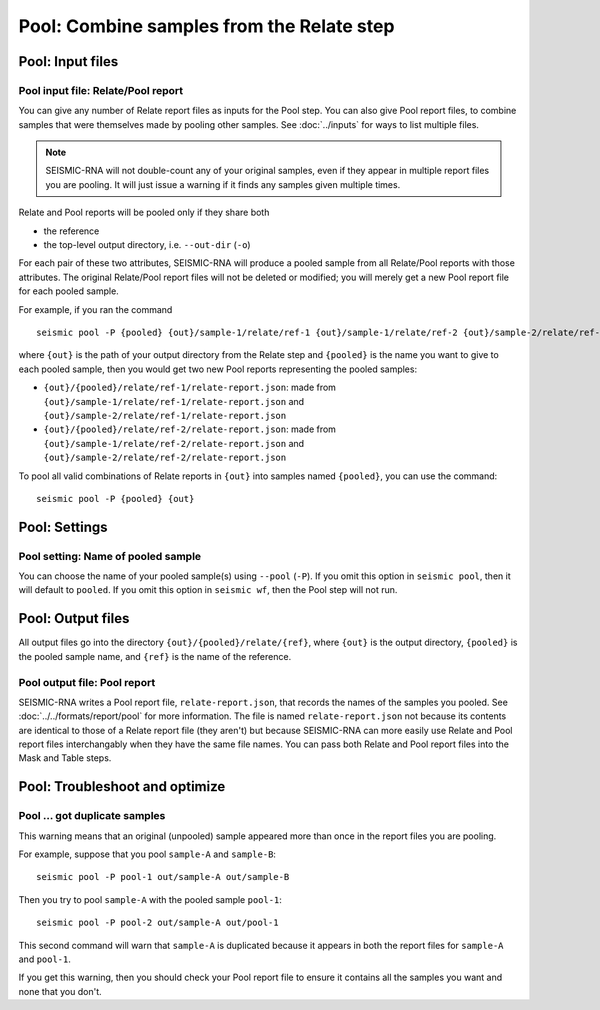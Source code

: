 
Pool: Combine samples from the Relate step
--------------------------------------------------------------------------------

Pool: Input files
^^^^^^^^^^^^^^^^^^^^^^^^^^^^^^^^^^^^^^^^^^^^^^^^^^^^^^^^^^^^^^^^^^^^^^^^^^^^^^^^

Pool input file: Relate/Pool report
""""""""""""""""""""""""""""""""""""""""""""""""""""""""""""""""""""""""""""""""

You can give any number of Relate report files as inputs for the Pool step.
You can also give Pool report files, to combine samples that were themselves
made by pooling other samples.
See :doc:`../inputs` for ways to list multiple files.

.. note::
    SEISMIC-RNA will not double-count any of your original samples, even if they
    appear in multiple report files you are pooling.
    It will just issue a warning if it finds any samples given multiple times.

Relate and Pool reports will be pooled only if they share both

- the reference
- the top-level output directory, i.e. ``--out-dir`` (``-o``)

For each pair of these two attributes, SEISMIC-RNA will produce a pooled sample
from all Relate/Pool reports with those attributes.
The original Relate/Pool report files will not be deleted or modified; you will
merely get a new Pool report file for each pooled sample.

For example, if you ran the command ::

    seismic pool -P {pooled} {out}/sample-1/relate/ref-1 {out}/sample-1/relate/ref-2 {out}/sample-2/relate/ref-1 {out}/sample-1/relate/ref-2

where ``{out}`` is the path of your output directory from the Relate step and
``{pooled}`` is the name you want to give to each pooled sample, then you would
get two new Pool reports representing the pooled samples:

- ``{out}/{pooled}/relate/ref-1/relate-report.json``: made from
  ``{out}/sample-1/relate/ref-1/relate-report.json`` and
  ``{out}/sample-2/relate/ref-1/relate-report.json``
- ``{out}/{pooled}/relate/ref-2/relate-report.json``: made from
  ``{out}/sample-1/relate/ref-2/relate-report.json`` and
  ``{out}/sample-2/relate/ref-2/relate-report.json``

To pool all valid combinations of Relate reports in ``{out}`` into samples named
``{pooled}``, you can use the command::

    seismic pool -P {pooled} {out}

Pool: Settings
^^^^^^^^^^^^^^^^^^^^^^^^^^^^^^^^^^^^^^^^^^^^^^^^^^^^^^^^^^^^^^^^^^^^^^^^^^^^^^^^

Pool setting: Name of pooled sample
""""""""""""""""""""""""""""""""""""""""""""""""""""""""""""""""""""""""""""""""

You can choose the name of your pooled sample(s) using ``--pool`` (``-P``).
If you omit this option in ``seismic pool``, then it will default to ``pooled``.
If you omit this option in ``seismic wf``, then the Pool step will not run.

Pool: Output files
^^^^^^^^^^^^^^^^^^^^^^^^^^^^^^^^^^^^^^^^^^^^^^^^^^^^^^^^^^^^^^^^^^^^^^^^^^^^^^^^

All output files go into the directory ``{out}/{pooled}/relate/{ref}``, where
``{out}`` is the output directory, ``{pooled}`` is the pooled sample name, and
``{ref}`` is the name of the reference.

Pool output file: Pool report
""""""""""""""""""""""""""""""""""""""""""""""""""""""""""""""""""""""""""""""""

SEISMIC-RNA writes a Pool report file, ``relate-report.json``, that records the
names of the samples you pooled.
See :doc:`../../formats/report/pool` for more information.
The file is named ``relate-report.json`` not because its contents are identical
to those of a Relate report file (they aren't) but because SEISMIC-RNA can more
easily use Relate and Pool report files interchangably when they have the same
file names.
You can pass both Relate and Pool report files into the Mask and Table steps.

Pool: Troubleshoot and optimize
^^^^^^^^^^^^^^^^^^^^^^^^^^^^^^^^^^^^^^^^^^^^^^^^^^^^^^^^^^^^^^^^^^^^^^^^^^^^^^^^

Pool ... got duplicate samples
""""""""""""""""""""""""""""""""""""""""""""""""""""""""""""""""""""""""""""""""

This warning means that an original (unpooled) sample appeared more than once in
the report files you are pooling.

For example, suppose that you pool ``sample-A`` and ``sample-B``::

    seismic pool -P pool-1 out/sample-A out/sample-B

Then you try to pool ``sample-A`` with the pooled sample ``pool-1``::

    seismic pool -P pool-2 out/sample-A out/pool-1

This second command will warn that ``sample-A`` is duplicated because it appears
in both the report files for ``sample-A`` and ``pool-1``.

If you get this warning, then you should check your Pool report file to ensure
it contains all the samples you want and none that you don't.
